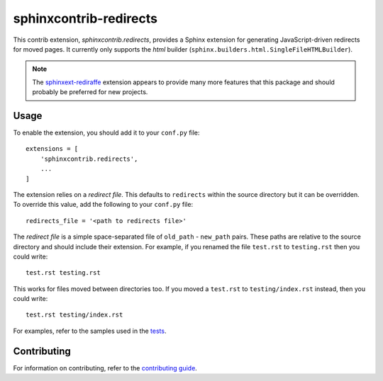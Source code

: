 =======================
sphinxcontrib-redirects
=======================

This contrib extension, `sphinxcontrib.redirects`, provides a Sphinx extension
for generating JavaScript-driven redirects for moved pages. It currently only
supports the `html` builder (``sphinx.builders.html.SingleFileHTMLBuilder``).

.. note::

    The `sphinxext-rediraffe <https://pypi.org/project/sphinxext-rediraffe/>`__
    extension appears to provide many more features that this package and
    should probably be preferred for new projects.

Usage
-----

To enable the extension, you should add it to your ``conf.py`` file::

    extensions = [
        'sphinxcontrib.redirects',
        ...
    ]

The extension relies on a *redirect file*. This defaults to ``redirects``
within the source directory but it can be overridden. To override this value,
add the following to your ``conf.py`` file::

    redirects_file = '<path to redirects file>'

The *redirect file* is a simple space-separated file of ``old_path`` -
``new_path`` pairs. These paths are relative to the source directory and should
include their extension. For example, if you renamed the file ``test.rst`` to
``testing.rst`` then you could write::

    test.rst testing.rst

This works for files moved between directories too. If you moved a ``test.rst``
to ``testing/index.rst`` instead, then you could write::

    test.rst testing/index.rst

For examples, refer to the samples used in the `tests
<tests/roots>`__.

Contributing
------------

For information on contributing, refer to the `contributing guide
<CONTRIBUTING.rst>`__.
